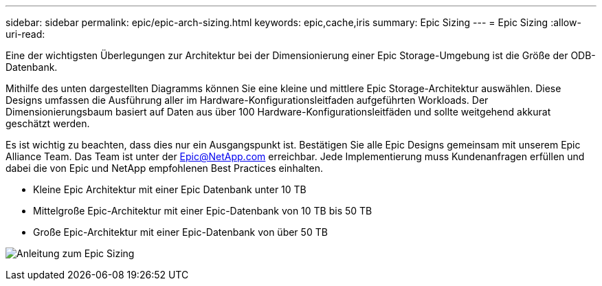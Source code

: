 ---
sidebar: sidebar 
permalink: epic/epic-arch-sizing.html 
keywords: epic,cache,iris 
summary: Epic Sizing 
---
= Epic Sizing
:allow-uri-read: 


[role="lead"]
Eine der wichtigsten Überlegungen zur Architektur bei der Dimensionierung einer Epic Storage-Umgebung ist die Größe der ODB-Datenbank.

Mithilfe des unten dargestellten Diagramms können Sie eine kleine und mittlere Epic Storage-Architektur auswählen. Diese Designs umfassen die Ausführung aller im Hardware-Konfigurationsleitfaden aufgeführten Workloads. Der Dimensionierungsbaum basiert auf Daten aus über 100 Hardware-Konfigurationsleitfäden und sollte weitgehend akkurat geschätzt werden.

Es ist wichtig zu beachten, dass dies nur ein Ausgangspunkt ist. Bestätigen Sie alle Epic Designs gemeinsam mit unserem Epic Alliance Team. Das Team ist unter der Epic@NetApp.com erreichbar. Jede Implementierung muss Kundenanfragen erfüllen und dabei die von Epic und NetApp empfohlenen Best Practices einhalten.

* Kleine Epic Architektur mit einer Epic Datenbank unter 10 TB
* Mittelgroße Epic-Architektur mit einer Epic-Datenbank von 10 TB bis 50 TB
* Große Epic-Architektur mit einer Epic-Datenbank von über 50 TB


image:epic-sizing.png["Anleitung zum Epic Sizing"]
